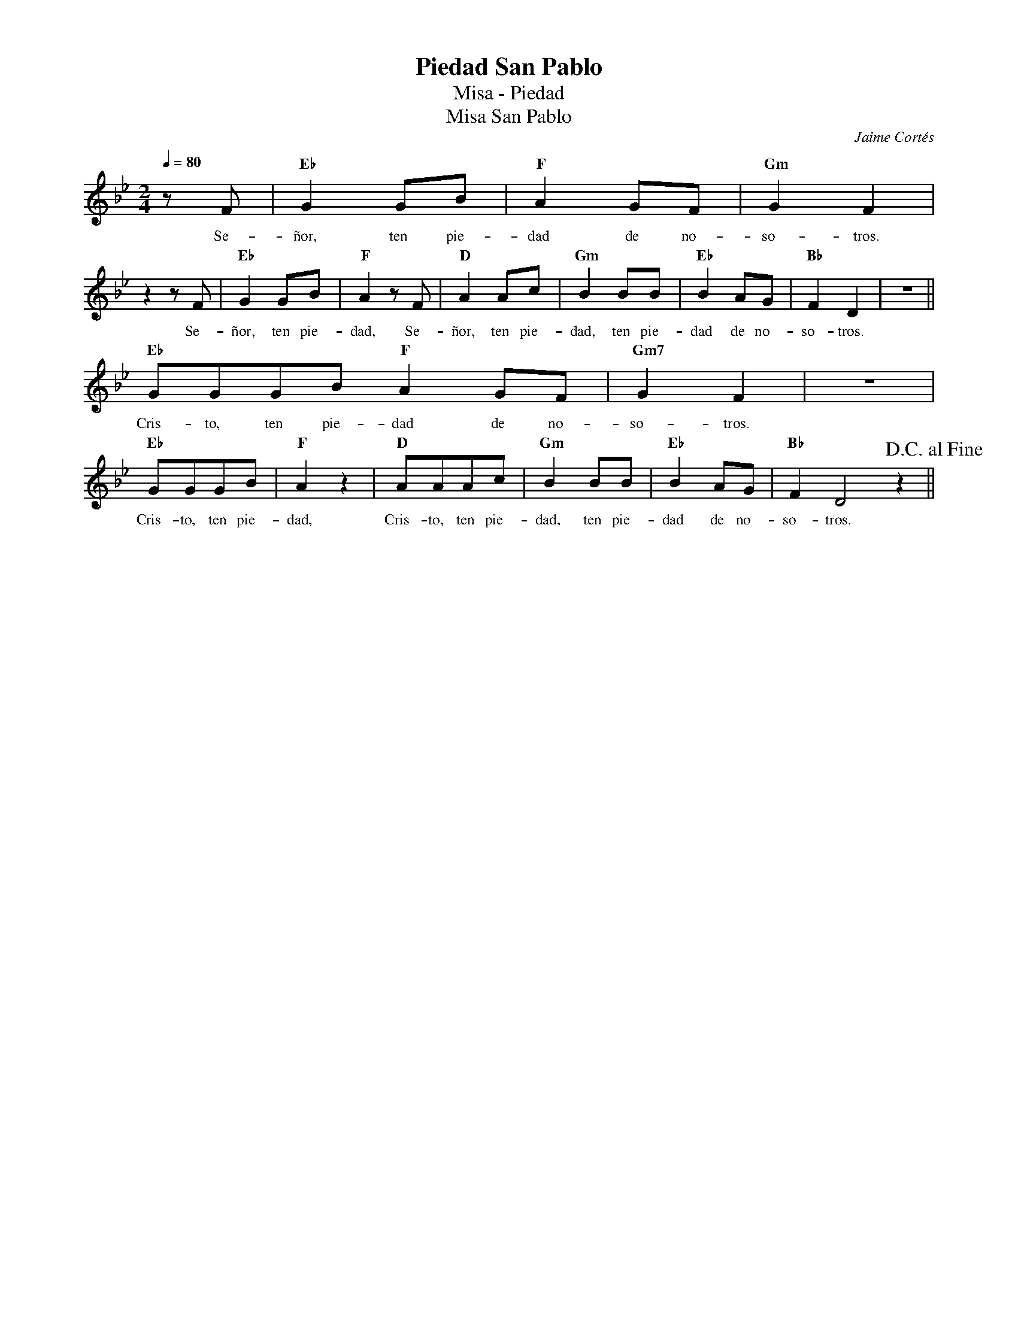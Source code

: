 %abc-2.2
%%MIDI program 74
%%topspace 0
%%composerspace 0
%%titlefont RomanBold 20
%%vocalfont Roman 12
%%composerfont RomanItalic 12
%%gchordfont RomanBold 12
%%tempofont RomanBold 12
%leftmargin 0.8cm
%rightmargin 0.8cm

X:1
T:Piedad San Pablo
T:Misa - Piedad
T:Misa San Pablo
C:Jaime Cortés
S:
M:2/4
L:1/8
Q:1/4=80
K:Bb
%
    zF | "Eb"G2GB | "F"A2GF | "Gm"G2F2 | 
w: Se-ñor, ten pie-dad de no-so-tros.
    z2 zF | "Eb"G2GB | "F"A2zF | "D"A2Ac | "Gm"B2BB | "Eb"B2AG | "Bb"F2D2 | z4 ||
w: Se-ñor, ten pie-dad, Se-ñor, ten pie-dad, ten pie-dad de no-so-tros. 
    "Eb"GGGB "F"A2GF | "Gm7"G2F2 | z4 |
w: Cris-to, ten pie-dad de no-so-tros.
    "Eb"GGGB | "F"A2z2 | "D"AAAc | "Gm"B2BB |"Eb"B2AG | "Bb"F2D4z2!D.C.alfine! ||
w: Cris-to, ten pie-dad, Cris-to, ten pie-dad, ten pie-dad de no-so-tros.